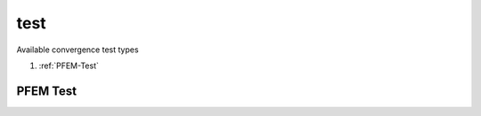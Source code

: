 test
====

.. py:currentmodule:: opensees

.. py:function:: test(type[,*opt])

   create a convergence test object

   :param str type: test type, see :ref:`available test types <test-types>`
   :param opt: type specific options
   :type opt: list


.. _test-types:

Available convergence test types

#. :ref:`PFEM-Test`


.. _PFEM-Test:

PFEM Test
---------


.. py:function:: test('PFEM', tolv, tolp, tolrv, tolrp, tolvrel, tolprel, maxIter[, maxIncr[, printFlag[, normType]]])
   :noindex:

   create a PFEM convergence test object

   :param float tolv, tolp: The tolerance for absolute values of velocity and pressure.
   :param float tolrv, tolrp: The tolerance for residual of velocity and pressure equations.
   :param float tolvrel, tolprel: The tolerance for relative values of velocity and pressure.
   :param int maxIter: The maximum number interations.
   :param int maxIncr: the maximum number that errors increase.
   :param int printFlag: Flag for printing messages (default is 0 -- print nothing).
   :param int normType: which norm is used (default is 2).
